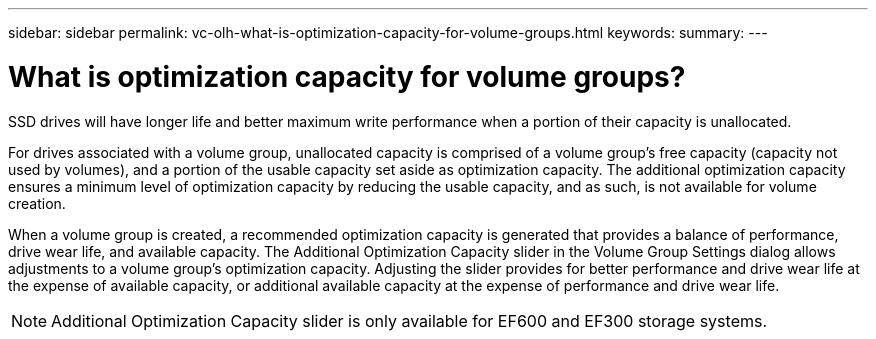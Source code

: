 ---
sidebar: sidebar
permalink: vc-olh-what-is-optimization-capacity-for-volume-groups.html
keywords:
summary:
---

= What is optimization capacity for volume groups?
:hardbreaks:
:nofooter:
:icons: font
:linkattrs:
:imagesdir: ./media/


[.lead]
SSD drives will have longer life and better maximum write performance when a portion of their capacity is unallocated.

For drives associated with a volume group, unallocated capacity is comprised of a volume group’s free capacity (capacity not used by volumes), and a portion of the usable capacity set aside as optimization capacity. The additional optimization capacity ensures a minimum level of optimization capacity by reducing the usable capacity, and as such, is not available for volume creation.

When a volume group is created, a recommended optimization capacity is generated that provides a balance of performance, drive wear life, and available capacity. The Additional Optimization Capacity slider in the Volume Group Settings dialog allows adjustments to a volume group's optimization capacity. Adjusting the slider provides for better performance and drive wear life at the expense of available capacity, or additional available capacity at the expense of performance and drive wear life.

[NOTE]
Additional Optimization Capacity slider is only available for EF600 and EF300 storage systems.
